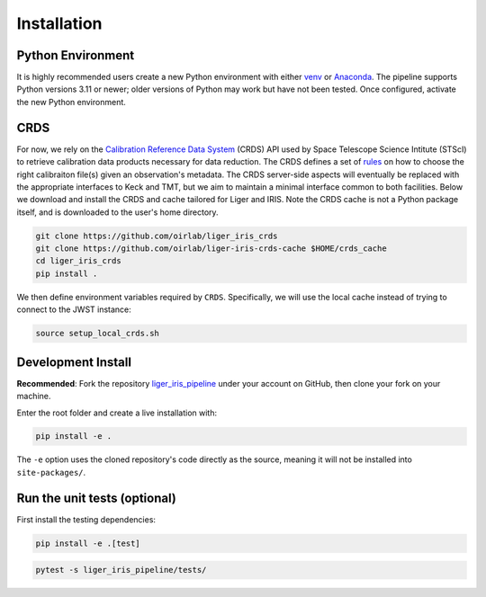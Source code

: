 ============
Installation
============


Python Environment
------------------

It is highly recommended users create a new Python environment with either `venv <https://docs.python.org/3/library/venv.html>`_ or `Anaconda <https://conda.io/projects/conda/en/latest/user-guide/tasks/manage-environments.html>`_. The pipeline supports Python versions 3.11 or newer; older versions of Python may work but have not been tested. Once configured, activate the new Python environment.


CRDS
----

For now, we rely on the `Calibration Reference Data System <https://hst-crds.stsci.edu/static/users_guide/index.html>`_ (CRDS) API used by Space Telescope Science Intitute (STScI) to retrieve calibration data products necessary for data reduction. The CRDS defines a set of `rules <https://hst-crds.stsci.edu/static/users_guide/overview.html#crds-rules>`_ on how to choose the right calibraiton file(s) given an observation's metadata. The CRDS server-side aspects will eventually be replaced with the appropriate interfaces to Keck and TMT, but we aim to maintain a minimal interface common to both facilities. Below we download and install the CRDS and cache tailored for Liger and IRIS. Note the CRDS cache is not a Python package itself, and is downloaded to the user's home directory.

.. code-block:: bash

    git clone https://github.com/oirlab/liger_iris_crds
    git clone https://github.com/oirlab/liger-iris-crds-cache $HOME/crds_cache
    cd liger_iris_crds
    pip install .


We then define environment variables required by ``CRDS``. Specifically, we will use the local cache instead of trying to connect to the JWST instance:

.. code-block:: bash

    source setup_local_crds.sh


Development Install
-------------------

**Recommended**: Fork the repository `liger_iris_pipeline <https://github.com/oirlab/liger_iris_pipeline>`_ under your account on GitHub, then clone your fork on your machine.

Enter the root folder and create a live installation with:

.. code-block:: bash

  pip install -e .


The ``-e`` option uses the cloned repository's code directly as the source, meaning it will not be installed into ``site-packages/``.


Run the unit tests (optional)
-----------------------------

First install the testing dependencies:

.. code-block:: bash

  pip install -e .[test]


.. code-block:: bash

  pytest -s liger_iris_pipeline/tests/